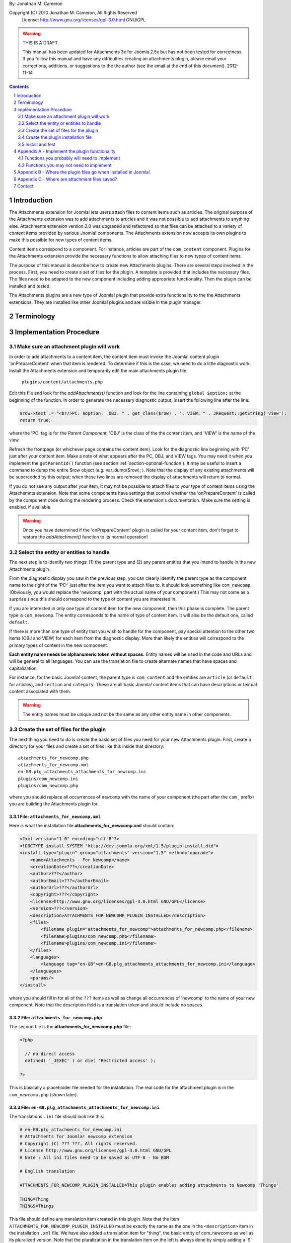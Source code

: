 .. raw:: html

    <h1>Attachments Extension Plugin Manual</h1>
    
By: Jonathan M. Cameron

Copyright (C) 2010 Jonathan M. Cameron, All Rights Reserved
   License: http://www.gnu.org/licenses/gpl-3.0.html GNU/GPL

.. warning::

   THIS IS A DRAFT. 

   This manual has been updated for Attachments 3x for Joomla 2.5x but has not
   been tested for correctness.  If you follow this manual and have any
   difficulties creating an attachments plugin, please email your corrections,
   additions, or suggestions to the the author (see the email at the end of
   this document).   2012-11-14

.. contents:: Contents
   :depth: 2

.. sectnum::

Introduction
============

The Attachments extension for Joomla! lets users attach files to content items
such as articles.  The original purpose of the Attachments extension was to
add attachments to articles and it was not possible to add attachments to
anything else.  Attachments extension version 2.0 was upgraded and refactored
so that files can be attached to a variety of content items provided by
various Joomla! components.  The Attachments extension now accepts its own
plugins to make this possible for new types of content items.

Content items correspond to a component.  For instance, articles are part of
the ``com_content`` component.  Plugins for the Attachments extension provide the
necessary functions to allow attaching files to new types of content items.

The purpose of this manual is describe how to create new Attachments
plugins. There are several steps involved in the process.  First, you need to
create a set of files for the plugin.  A template is provided that includes
the necessary files.  The files need to be adapted to the new component
including adding appropriate functionality.  Then the plugin can be installed
and tested.

The Attachments plugins are a new type of Joomla! plugin that provide extra
functionality to the the Attachments extensions.  They are installed like
other Joomla! plugins and are visible in the plugin manager.


Terminology
===========

.. glossary::

    **Component** 
	The component that defines the content item of interest, 
	such as ``com_content``.

    **Content Item**
        Any item that can be displayed in the front end of a Joomla! website.
        Familiar examples include *articles*, *sections*, and *categories*
        supported by the built-in Joomla! component ``com_content``.  Other
        types of content items might include things like user profiles, event
        descriptions, product descriptions, *etc.*, that are provided by
        various Joomal! extension components.

    **Parent Type**
	This is the name of the component for the content item of interest
	(*e.g.* ``com_content``).  

    **Parent Entity**
	The name of the specific type of content items that you want to attach
	files to.  For instance, for regular Joomla!  content articles, this
	would be *article*.  In many cases in the rest of this document, we
	will just refer to this as the *Entity*.  It is possible for there to
	be more than one entity for a component.  In the ``com_content``
	component, there are three: *articles*, *sections*, and *categories*.
	Depending on the context, the term *entity* may be used in two ways:
	(1) the type of entity to which files may be attached, and (2) a
	specific entity to which a file is attached.  The distinction should
	be clear from the context.

    **Parent**
	The specific entity instance that a file is attached to is called the
	attachment's parent.  There is only one parent for any attachment.
	Most commonly, for an *article* entity, the *parent* would be the
	specific article that a file is attached to.

    **Attachments plugin**
        A Joomla! plugin for that adds extra functionality to the Attachments
        extension for attaching files to new types of content items.


Implementation Procedure
========================

.. _diagnostic-section:

Make sure an attachment plugin will work
----------------------------------------

In order to add attachments to a content item, the content item must invoke
the Joomla! content plugin 'onPrepareContent' when that item is rendered.  To
determine if this is the case, we need to do a little diagnostic work.
Install the Attachments extension and temporarily edit the main attachments
plugin file:

    ``plugins/content/attachments.php``

Edit this file and look for the `addAttachments()` function and look for the
line containing ``global $option;`` at the beginning of the function.  In
order to generate the necessary diagnostic output, insert the following line
after the line:

.. code-block:: php
    
    $row->text .= "<br/>PC: $option,  OBJ: " . get_class($row) . ", VIEW: " . JRequest::getString('view');
    return true;

where the 'PC' tag is for the *Parent Component*, 'OBJ' is the class of the
the content item, and 'VIEW' is the name of the view.

Refresh the frontpage (or whichever page contains the content item).  Look for
the diagnostic line beginning with 'PC' just after your content item.  Make a
note of what appears after the PC, OBJ, and VIEW tags.  You may need it when
you implement the ``getParentId()`` function (see section
:ref:`section-optional-function`).  It may be useful to insert a command to
dump the entire $row object (*e.g.* var_dump($row); ).  Note that the display
of any existing attachments will be superceded by this output; when these two
lines are removed the display of attachments will return to normal.

If you do not see any output after your item, it may not be possible to attach
files to your type of content items using the Attachemnts extension.  Note
that some components have settings that control whether the 'onPrepareContent'
is called by the component code during the rendering process.  Check the
extension's documentation.  Make sure the setting is enabled, if available.

.. warning::

    Once you have determined if the 'onPrepareContent' plugin is called for
    your content item, don't forget to restore the `addAttachment()` function
    to its normal operation!

   
Select the entity or entities to handle
---------------------------------------

The next step is to identify two things: (1) the parent type and (2) any
parent entities that you intend to handle in the new Attachments plugin.

From the diagnostic display you saw in the previous step, you can clearly
identify the parent type as the component name to the right of the 'PC:' just
after the item you want to attach files to.  It should look something like
``com_newcomp``. (Obviously, you would replace the 'newcomp' part with the
actual name of your component.)  This may not come as a surprise since this
should correspond to the type of content you are interested in.

If you are interested in only one type of content item for the new component,
then this phase is complete.  The parent type is ``com_newcomp``.  The entity
corresponds to the name of type of content item.  It will also be the default
one, called ``default``.

If there is more than one type of entity that you wish to handle for the
component, pay special attention to the other two items (OBJ and VIEW) for
each item from the diagnostic display.  More than likely the entities will
correspond to the primary types of content in the new component.

**Each entity name needs be alphanumeric token without spaces.** Entity names
will be used in the code and URLs and will be general to all languages.  You
can use the translation file to create alternate names that have spaces and
capitalization.

For instance, for the basic Joomla! content, the parent type is
``com_content`` and the entities are ``article`` (or ``default`` for
articles), and ``section`` and ``category``.  These are all basic Joomla!
content items that can have descriptions or textual content associated with
them.

.. warning::

   The entity names must be unique and not be the same as any other entity
   name in other components.

.. _fileset-section:

Create the set of files for the plugin
--------------------------------------

The next thing you need to do is create the basic set of files you need for
your new Attachments plugin.  First, create a directory for your files and
create a set of files like this inside that directory::

    attachments_for_newcomp.php
    attachments_for_newcomp.xml
    en-GB.plg_attachments_attachments_for_newcomp.ini
    plugins/com_newcomp.ini
    plugins/com_newcomp.php

where you should replace all occurrences of ``newcomp`` with the name of your
component (the part after the ``com_`` prefix) you are building the Attachments
plugin for.

.. index:: file; attachments_for_newcomp.xml

File: ``attachments_for_newcomp.xml``
~~~~~~~~~~~~~~~~~~~~~~~~~~~~~~~~~~~~~

Here is what the installation file **attachments_for_newcomp.xml** should contain:

.. code-block:: xml

    <?xml version="1.0" encoding="utf-8"?>
    <!DOCTYPE install SYSTEM "http://dev.joomla.org/xml/1.5/plugin-install.dtd">
    <install type="plugin" group="attachments" version="1.5" method="upgrade">
	<name>Attachments - For Newcomp</name>
	<creationDate>???</creationDate>
	<author>???</author>
	<authorEmail>???</authorEmail>
	<authorUrl>???</authorUrl>
	<copyright>???</copyright>
	<license>http://www.gnu.org/licenses/gpl-3.0.html GNU/GPL</license>
	<version>???</version>
	<description>ATTACHMENTS_FOR_NEWCOMP_PLUGIN_INSTALLED</description>
	<files>
	    <filename plugin="attachments_for_newcomp">attachments_for_newcomp.php</filename>
	    <filename>plugins/com_newcomp.php</filename> 
	    <filename>plugins/com_newcomp.ini</filename> 
	</files>
	<languages>
	    <language tag="en-GB">en-GB.plg_attachments_attachments_for_newcomp.ini</language>
	</languages>
	<params/>
    </install>

where you should fill in for all of the ``???`` items as well as change all
occurrences of 'newcomp' to the name of your new component.  Note that the
description field is a translation token and should include no spaces.

.. index:: file;attachments_for_newcomp.php

File: ``attachments_for_newcomp.php``
~~~~~~~~~~~~~~~~~~~~~~~~~~~~~~~~~~~~~

The second file is the **attachments_for_newcomp.php** file:

.. code-block:: php

    <?php

      // no direct access
      defined( '_JEXEC' ) or die( 'Restricted access' );

    ?>

This is basically a placeholder file needed for the installation.  The real
code for the attachment plugin is in the ``com_newcomp.php`` (shown later).

.. index:: file;en-GB.plg_attachments_attachments_for_newcomp.ini

File: ``en-GB.plg_attachments_attachments_for_newcomp.ini``
~~~~~~~~~~~~~~~~~~~~~~~~~~~~~~~~~~~~~~~~~~~~~~~~~~~~~~~~~~~

The translations ``.ini`` file should look like this:

.. code-block:: ini

    # en-GB.plg_attachments_for_newcomp.ini
    # Attachments for Joomla! newcomp extension 
    # Copyright (C) ??? ???, All rights reserved.
    # License http://www.gnu.org/licenses/gpl-3.0.html GNU/GPL
    # Note : All ini files need to be saved as UTF-8 - No BOM

    # English translation

    ATTACHMENTS_FOR_NEWCOMP_PLUGIN_INSTALLED=This plugin enables adding attachments to Newcomp 'Things'

    THING=Thing
    THINGS=Things

This file should define any translation item created in this plugin.  Note that
the item ``ATTACHMENTS_FOR_NEWCOMP_PLUGIN_INSTALLED`` must be exactly the same
as the one in the ``<description>`` item in the installation ``.xml`` file.
We have also added a translation item for "thing", the basic entity of
com_newcomp as well as its pluralized version.  Note that the pluralization in
the translation item on the left is always done by simply adding a 'S' on the
end of the translation item; the translation on the right can be spelled
appropriately.  All translation keys (on the left of the equals sign) must be
alphanumeric without spaces.

Each entity name supported should be given with an appropriate translation
that may include spaces, etc.

Don't forget to add translation items for any error messages you may include
in the code our write.

.. index:: file;plugin/com_newcomp.ini

File: ``plugin/com_newcomp.ini``
~~~~~~~~~~~~~~~~~~~~~~~~~~~~~~~~

Next we look at the two files in the plugin directory.  First consider the
configuration file ``plugin/com_newcomp.ini``:

.. code-block:: ini
   :linenos:

    [default]
    alias = item
    entity = THING
    entity_table = newcomp_thing
    entity_id_field = id
    entity_title_field = title


This file should contain a series of blocks for each entity, separated by a
blank line.  The first line of each block must contain the name of the entity
in square brackets as shown.  In this example there is only one block, but the
file could contain as many blocks as needed.  There will be a separate block
like this for every entity that is supported by the component.  The 'default'
one, usually the main one, should be called *default* (as shown here) and
should appear first.

These files are standard configuration files.  All of the lines after the
first line of each block have assignments.  Only the part to the right of the
equals sign should be changed.

Now consider each of the lines above.  

  **Line 1**
     is the name of the parent entity type in lower case in square brackets.
     **This name must be a single alphanumeric token without spaces** (because
     it may be used in URLs).  Always use 'default' for the default entity for
     a component.  The first line for the rest of the blocks should contain
     the entity name in square brackets; [default] must appear only once per
     component.

  **Line 2**
     gives a comma-separated list of alternate names (or aliases) in lower
     case that can be used in the code for this entity.  If there are no
     aliases, this line can be omitted.  It is possible that several aliases
     will be needed for the same entity, as you should see from the diagnostic
     output (see section :ref:`diagnostic-section`).

  **Line 3**
     is the formal name of the entity in upper case; the the term to the right
     of the equals sign here is a translation item for this entity and must be
     translated in the translation file.  Note that the translation file must
     also translate a pluralized version of this name (the upper case name
     with an appended 'S').

  **Line 4**
     is the name of the database table in which the parent entity is found
     (without the leading ``#__`` prefix).  

  **Line 5**
     is the name of the id field for the parent entity in the database
     table ``entity_table``.  This line is optional; it may be ommited if the
     id field is 'id';

  **Line 6**
     is the name of the title field for the parent entity in the database
     table ``entity_table``.  

.. note::

   By default, the AttachmentsPlugin base class (which your code will extend)
   supports content items that appear in database tables, which usually means
   that they are defined in Joomla! components.  If your entity is not defined
   in a Joomla!  database table, you will have to override several of the base
   class functions, particularly the function to retrieve a content item's
   title.

You can refer to the the ``com_content`` component configuration file
``plugins/attachments/plugins/com_content.ini`` for a more involved example
with multiple blocks and aliases.  (Check after the Attachments extension is
installed).


.. index:: file;plugin/com_newcomp.php

File: ``plugin/com_newcomp.php``
~~~~~~~~~~~~~~~~~~~~~~~~~~~~~~~~

Finally, the main code for the plugin is in ``plugin/com_newcomp.php``:

.. code-block:: php

    <?php

    // no direct access
    defined( '_JEXEC' ) or die( 'Restricted access' );

    class AttachmentsPlugin_com_newcomp extends AttachmentsPlugin
    {
	/**
	 * Constructor
	 */
	function __construct()
	{
	    parent::__construct('attachments_for_newcomp', 'com_newcomp', 'newcomp');
	}

        ... OTHER FUNCTIONS DESCRIBED IN SECTION APPENDEX A BELOW
    }

    ?>

where many functions have been omitted for clarity.  Each function that may
need implementing is described in :ref:`implement-functionality-appendix`.
Replace ``newcom`` with the appropriate component name for your component
throughout this code.

.. index:: class;AttachmentsPlugin

Your new class extends the AttachmentsPlugin class that can be found in the file: 

  * ``plugins/attachments/attachments_plugin.php``

in your Joomla! installation.


Create the plugin installation file
-----------------------------------

Once the files have been created (see :ref:`fileset-section`) and edited to
provide the necessary functionality, you will need to create a zip file for
installation.  Use your favorite zip tool to create a zip file with the 5
files.  Note that top level files and hierarchy of the zip file should look
like this::

    .
    |-- en-GB.plg_attachments_attachments_for_newcomp.ini
    |
    |-- attachments_for_newcomp.php 
    |-- attachments_for_newcomp.xml
    `-- plugins
	|-- com_newcomp.ini
	`-- com_newcomp.php

These files should appear in the zip file directly as shown and not in a
nested directory.


Install and test
----------------

Once you have created your zip file, you should be able to install it into
Joomla! using the regular installer (under the Extensions > Install/Uninstall
menu item in the administrative back end).  You will then need to enable the
plugin.

          **DO NOT FORGET TO ENABLE YOUR NEW PLUGIN!**

Once the new attachments plugin is installed and enabled, you should be able
to test it.  

Go to the front end and log in as a user with adequate permissions to edit the
content item you are interested in.  You should see a red **Add Attachment**
link just below the item.  Click on it to add an attachment to make sure it
works.  

You should also try adding an attachment to a content item in the
administrative back end.  Click on the 'Attachments' item under the Components
menu.  Then click on the [New] button on the task bar.  Near the bottom of the
form, you will see a row of buttons corresponding to the supported types of
content entities.  Click on the one corresponding to your new content entity.
Then click on the [Select] entity button at the right end of the first field
in the form.  You should see a list of the entities.  Select one and try
adding the attachment to it.

Once an attachment has been added to a content item, the usual functions to
edit, delete, download, *etc.*, should work properly.

If your new code does not work properly, you will need to review the functions
described in section :ref:`implement-functionality-appendix`.  You may need to
fix the code or add functions that you may have omitted.

You may wish to implement simplified versions of the permission checking
functions first (*e.g.*, ``userMayAddAttachment()``,
``userMayEditAttachment()``, and ``userMayAccessAttachment()``) first.  It may
be more productive to get the rest of the functionality working, then
implement the permissions functions afterwards.

.. raw:: pdf

    PageBreak


.. _implement-functionality-appendix:

Appendix A - Implement the plugin functionality
===============================================

Functions you probably will need to implement
---------------------------------------------

In your attachments plugin file ``com_newcomp.php``, you will probably need to
implement some or all of the following functions.


.. index:: function;getEntityViewURL

function getEntityViewURL()
~~~~~~~~~~~~~~~~~~~~~~~~~~~

.. code-block:: php

    /**
     * Get a URL to view the entity
     *
     * @param int $parent_id the ID for this parent object
     * @param string $parent_entity the type of entity for this parent type
     *
     * @return a URL to view the entity (non-SEF form)
     */
    function getEntityViewURL($id, $parent_entity='default')
    {
      ...
    }

This function constructs and returns a URL that will view or visit a specific
entity.  This is specific to each type of component and each implemented type
of entity.  In your component, find the URL for a view for each entity
supported and implement them here.  Try to trim anything extra from the URL;
often extra fields can be eliminated from the URL without affecting its
operation (eg, dates, category IDs, etc).

**You will need to implement this function.**

.. index:: function;checkAttachmentsListTitle

function checkAttachmentsListTitle()
~~~~~~~~~~~~~~~~~~~~~~~~~~~~~~~~~~~~

.. code-block:: php

    /**
     * Check to see if a custom title applies to this parent
     *
     * Note: this function assumes that the parent_id's match
     *
     * @param string $parent_entity parent entity for the parent of the list
     * @param string $rtitle_parent_entity the entity of the candidate attachment list title (from params)
     *
     * @return true if the custom title should be used
     */
    function checkAttachmentsListTitle($parent_entity, $rtitle_parent_entity)
    {
	if ( $rtitle_parent_entity == 'newcomp' ) {
	    return true;
	    }

	return false;
    }

This function checks to see if custom titles for attachments list might apply to
this parent.  In the options, there is a 'custom titles for attachments lists'
option that allows the admin to define custom titles for attachments lists on
a system wide level or on a entity by entity basis (eg, for a specific article
with 'article:23').  When this function is called, rtitle_parent_entity will
be 'article' (or an what ever entity name you specify to the left of the colon
in the custom title list).

If you wish this functionality to be available for your new content type, you
should implement this function. If this function is not re-implemented, custom
titles for specific component entities will never be applied to your new
component attachments.

The code shown above is typical if only one type of parent entity is supported
for the new content type.  If more are supported, your function will need to
be more sophisticated; see the attachments ``com_content.php`` plugin file for
an example.

**You should implement this function.**


.. index:: function;isParentPublished

function isParentPublished()
~~~~~~~~~~~~~~~~~~~~~~~~~~~~

.. code-block:: php

    /**
     * Check to see if the parent is published
     *
     * @param int $parent_id the ID for this parent object
     * @param string $parent_entity the type of entity for this parent type
     *
     * @return true if the parent is published
     */
    function isParentPublished($id, $parent_entity='default')
    {
      ...
    }

This function checks to see if the parent entity should be published.  Your
code will need to check the component tables for the parent entity to see if
it is published.

**You will need to implement this function.**


.. index:: function;userMayViewparent

function userMayViewparent()
~~~~~~~~~~~~~~~~~~~~~~~~~~~~

.. code-block:: php

    /**
     * May the parent be viewed by the user?
     *
     * @param int $parent_id the ID for this parent object
     * @param string $parent_entity the type of entity for this parent type
     *
     * @return true if the parent may be viewed by the user
     */
    function userMayViewParent($parent_id, $parent_entity='default')
    {
      ...
    }

This function checks to see if the parent may be viewed by the current user.
This function defaults to true (meaning anyone can see the parent).  In most
cases, each parent object will have its own access rules controlling whether
the user has adequate privileges to view the parent.  You will need to use the
authorization functions provided by the parents extension/class to implement
this function.

**You will probably want to implement this function.**


.. index:: function;attachmentsHiddenForParent

function attachmentsHiddenForParent()
~~~~~~~~~~~~~~~~~~~~~~~~~~~~~~~~~~~~~

.. code-block:: php

    /** Return true if the attachments should be hidden for this parent
     *
     * @param &object &$parent The object for the parent that onPrepareContent gives
     * @param int $parent_id The ID of the parent the attachment is attached to
     * @param string $parent_entity the type of entity for this parent type
     * @param &object &$params The Attachments component parameters object
     *
     * Note: this generic version only implements the 'frontpage' option.  All
     *       other options should be handled by the derived classes for other
     *       content types.
     *
     * @return true if the attachments should be hidden for this parent
     */
    function attachmentsHiddenForParent(&$parent, $parent_id, $parent_entity, &$params)
    {
    	// Check for generic options
	if ( parent::attachmentsHiddenForParent($parent, $parent_id, $parent_entity, $params) ) {
	    return true;
	    }

        ...
    }

This function checks to see if all the attachments should be hidden for the
specified parent entity.  Note that the 'Check for generic options' above
should be implemented as shown before checks related to your new content type.
This function call implements the global 'frontpage' option and should be
honored by all attachments lists.

**You will need to implement this function.**


.. index:: function;userMayAddAttachment

function userMayAddAttachment()
~~~~~~~~~~~~~~~~~~~~~~~~~~~~~~~

.. code-block:: php

    /**
     * Return true if the user may add an attachment to this parent
     *
     * (Note that all of the arguments are assumed to be valid; no sanity checking is done.
     *	It is up to the caller to validate these objects before calling this function.)
     *
     * @param int $parent_id The ID of the parent the attachment is attached to
     * @param string $parent_entity the type of entity for this parent type
     * @param bool $new_parent If true, the parent is being created and does not exist yet
     *
     * @return true if this user add attachments to this parent
     */
    function userMayAddAttachment($parent_id, $parent_entity, $new_parent=false)
    {
      ...
    }

Checks to see if the current user may add attachments to this entity.

The simplest implementation would be to always return **true**.  This would
mean than anyone can add an attachment to your new component.  This is
obviously not recommended for production but would make it easier to get your
attachments plugin working quickly for testing purposes.

If this function is not re-implemented, the default is that no users may add
attachments for the specified type of parent.  Effectively, this means that
only admin/superadmin should be able to add attachments (since the code
assumes they always can).

**You will need to implement this function.**


.. index:: function;userMayEditAttachment

function userMayEditAttachment()
~~~~~~~~~~~~~~~~~~~~~~~~~~~~~~~~

.. code-block:: php

    /* Return true if this user may edit (modify/update/delete) this attachment for this parent
     *
     * (Note that all of the arguments are assumed to be valid; no sanity checking is done.
     *	It is up to the caller to validate the arguments before calling this function.)
     *
     * @param record $attachment database record for the attachment
     * @param int $parent_id The ID of the parent the attachment is attached to
     * @param $params The Attachments component parameters object
     *
     * @return true if this user may edit this attachment
     */
    function userMayEditAttachment(&$attachment, $parent_id, &$params)
    {
      ...
    }

Check the attachment and see if the current user may edit it.  For
attachments, 'Edit' means edit/modify or delete.

The simplest implementation would be to always return **true**.  This would
mean than anyone can edit all attachments to your new component.  This is
obviously not recommended for production but would make it easier to get your
attachments plugin working quickly for testing purposes.

If this function is not re-implemented, the default is that no users may edit
attachments for the specified type of parent.  Effectively, this means that
only admin/superadmin should be able to edit attachments (since the code
assumes they always can).

**You will need to implement this function.**


.. index:: function;userMayAccessAttachment

function userMayAccessAttachment()
~~~~~~~~~~~~~~~~~~~~~~~~~~~~~~~~~~

.. code-block:: php

    /** Check to see if the user may access (see/download) the attachments
     *
     * @param &record &$attachment database record for the attachment
     *
     * @return true if access is okay (false if not)
     */
    function userMayAccessAttachment( &$attachment )
    {
      ...
    }

Check the attachment and see if the current user may access the attachment.
By 'access', we mean to see the attachments in attachments list and to be able
to download it.

The simplest implementation would be to always return **true**.  This would
mean than anyone can access (see/download) an attachment to your new
component.  This is obviously not recommended for production but would make it
easier to get your attachments plugin working quickly for testing purposes.

Currently, this is only checked in searches.  But it is likely that it will be
used elsewhere in the Attachments plugin in the future.

**You will need to implement this function.**



.. index:: function;determineParentEntity

function determineParentEntity()
~~~~~~~~~~~~~~~~~~~~~~~~~~~~~~~~

.. code-block:: php

    /**
     * Determine the parent entity
     *
     * From the view and the class of the parent (row of onPrepareContent plugin),
     * determine what the entity type is for this entity.
     *
     * Derived classes must overrride this if they support more than 'default' entities.
     *
     * @param &object &$parent The object for the parent (row) that onPrepareContent gets
     *
     * @return the correct entity (eg, 'default', 'section', etc) or false if this entity should not be displayed.
     */
    function determineParentEntity(&$parent)
    {
      ...
    }

If the component does not have more than one type of entity, you will not need
to define this function; the one in the AttachmentsPlugin base class will be
fine.

**If there is more than one type of entity**, you will need to write code here to
distinguish them based on the OBJ and VIEW values you determined for each
entity in the diagnostic section :ref:`diagnostic-section`.  See the
attachments ``com_content.php`` plugin file for an example.

.. _section-optional-function:

Functions you may not need to implement
---------------------------------------

In your attachments plugin file ``com_newcomp.php``, you may not need to
implement the following functions:

.. index:: function;getParentId

function getParentId()
~~~~~~~~~~~~~~~~~~~~~~

.. code-block:: php

    /**
     * Return the parent entity / row ID
     *
     * This will only be called by the main attachments 'onPrepareContent'
     * plugin if $row does not have an id
     * 
     * @param object &row the article or content item (potential attachment parent)
     *
     * @return id if found, false if this is not a valid parent
     */
    function getParentId(&$row)
    {
	...
    }

When the regular attachments plugin is called from the front end when the
'onPrepareContent' plugin function is invoked, an object for the article or
content item is passed in as $row.  Normally $row has an ID field $row->id.
If your component has the field $row->id, then you will probably not need to
implement this function.  If $row does not have an $row->id field, the ID
should be some field of the $row object.  This function should extract the
entity ID and return it.  Note that the `onPrepareContent` call back function
may be invoked several times for each entity on the page.  You may need to
examine the other data about the entity (retrieved in the diagnostic section
:ref:`diagnostic-section`) to determine which call you want to process and
which ones you want to ignore. Return ``false`` for the ones you want to
ignore.


.. index:: function;parentExists

function parentExists()
~~~~~~~~~~~~~~~~~~~~~~~

.. code-block:: php

    /**
     * Does the parent exist?
     *
     * @param int $parent_id the ID for this parent object
     * @param string $parent_entity the type of entity for this parent type
     *
     * @return true if the parent exists
     */
    function parentExists($id, $parent_entity='default')
    {
      ...
    }

This function checks to see if the parent entity exists.  If you have defined
a table for the entity in the configuration file, you probably will not need
to redefine this function.


.. index:: function;getEntityAddUrl

function getEntityAddUrl()
~~~~~~~~~~~~~~~~~~~~~~~~~~

.. code-block:: php

    /**
     * Get a URL to add an attachment to a specific entity
     *
     * @param int $parent_id the ID for the parent entity object (null if the parent does not exist)
     * @param string $parent_entity the type of entity for this parent type
     * @param string $from where the call should return to
     *
     * @return the url to add a new attachments to the specified entity
     */
    function getEntityAddUrl($id, $parent_entity='default', $from='closeme')
    {
      ...
    }

This function constructs and returns a URL to add an attachment to a specific
entity.  You probably will not need to redefine it.


.. index:: function;getAttachmentPath

function getAttachmentPath()
~~~~~~~~~~~~~~~~~~~~~~~~~~~~

.. code-block:: php

    /**
     * Get the path for the uploaded file (on the server file system)
     *
     * Note that this does not include the base directory for attachments.
     *
     * @param string $parent_entity the type of entity for this parent type
     * @param int $parent_id the ID for the parent object
     * @param int $attachment_id the ID for the attachment
     *
     * @return string the directory name for this entity (with trailing DS!)
     */
    function getAttachmentPath($parent_entity, $parent_id, $attachment_id)
    {
      ...
    }

This function constructs the path for a newly uploaded attachment file.

You probably will not need to define this function.  If you are satisfied with
the default attachment file path scheme (see :ref:`attachment-paths-appendix`
for details), then you can use the version already defined in the
AttachmentsPlugin base class.


.. index:: function;getSelectEntityURL

function getSelectEntityURL()
~~~~~~~~~~~~~~~~~~~~~~~~~~~~~

.. code-block:: php

    /**
     * Return the URL that can be called to select a specific content item.
     *
     * @param string $parent_entity the type of entity to select from
     *
     * @return the URL that can be called to select a specific content item
     */
    function getSelectEntityURL($parent_entity='default')
    {
      ...
    }

This function builds and returns URL that will construct a list of a
particular type of entity and allow the user to select a specific one from the
list.  For example, in the Joomla! base component com_content, this is the
function that allows users to select an article.  

You probably will not need to implement this function.


.. index:: function;addPermissions

function addPermissions()
~~~~~~~~~~~~~~~~~~~~~~~~~

.. code-block:: php

    /**
     * Add the permissions to the array of attachments data
     *
     * @param &array &$attachments An array of attachments for an parent from a DB query.
     * @param int $parent_id the id of the parent
     *
     * @return true if some attachments should be visible, false if none should be visible
     *
     * This function adds the following boolean fields to each attachment row:
     *	   - 'user_may_see'
     *	   - 'user_may_edit'
     */
    function addPermissions( &$attachments, $parent_id )
    {
      ...
    }

Add the see/edit permissions to each row (attachment) of the array of
attachments.  This function makes use of the permissions functions and should
need reimplementation.

You probably will not need to implement this function.


Appendix B - Where the plugin files go when installed in Joomla!
================================================================

Once these files are installed in your Joomla! installation, they will go into
the following locations::

    .
    |-- administrator/language/en-GB/en-GB.plg_attachments_attachments_for_newcomp.ini
    |
    '-- plugins
        `-- attachments
            |-- attachments_for_newcomp.php 
            |-- attachments_for_newcomp.xml
            `-- plugins
                |-- com_newcomp.ini
                `-- com_newcomp.php


.. _attachment-paths-appendix:

Appendix C - Where are attachment files saved?
==============================================

When the attachment files are uploaded, they are stored in paths with the
following form ::

   <joomla>/attachments/<entity-name>/<entity-ID>/<filename>

where:

   <joomla>
      is the top directory in which your Joomla! installation is installed

   <entity-name>
      is the name of the entity type (*e.g.*, *article*).  Note that
      'default' is never used here since all entity names must be unique.

   <entity-ID> 
      is the ID of the specific entity to which the files are attached

   <filename>
      is the name of the file (without any associated path)

So for an article, the path might look like this::

   <joomla>/attachments/article/23/attachmentFile.txt

Contact
=======

Please report corrections and suggestions to `jmcameron@jmcameron.net <mailto:jmcameron@jmcameron.net>`_

.. footer::

      Page  ###Page###


.. comment

   Local Variables:
   mode: rst
   End:
